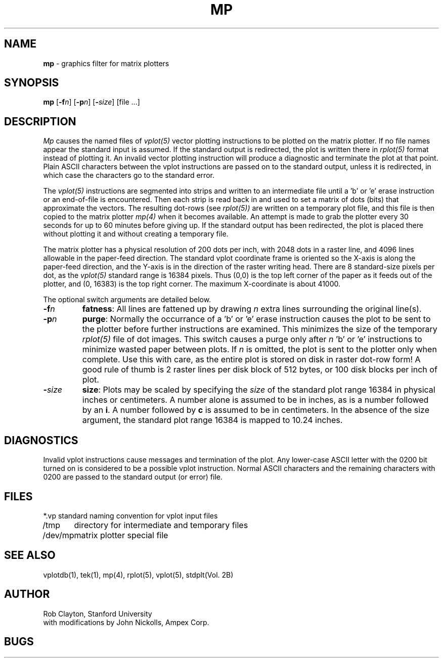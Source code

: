 .TH MP 1 AMPEX
.SH NAME
\fBmp\fR \- graphics filter for matrix plotters
.SH SYNOPSIS
\fBmp\fR [\fB\-f\fIn\fR] [\fB\-p\fIn\fR] [\fB\-\fIsize\fR] [file ...]
.SH DESCRIPTION
.I Mp
causes the named files of
.I vplot(5)
vector plotting
instructions to be plotted on the matrix plotter.  If no file names
appear the standard input is assumed.
If the standard output is redirected, the plot is written there in
.I rplot(5)
format instead of plotting it.
An invalid vector plotting instruction will produce a diagnostic
and terminate the plot at that point.
Plain ASCII characters between the vplot instructions are passed
on to the standard output, unless it is redirected, in which case
the characters go to the standard error.
.LP
The
.I vplot(5)
instructions are segmented into strips and written to an intermediate file
until a 'b' or 'e' erase instruction or an end-of-file is encountered.
Then each strip is read back in and used to set a matrix of dots (bits) that
approximate the vectors.
The resulting dot-rows (see
.I rplot(5))
are written on a temporary plot file,
and this file is then copied to the matrix plotter
.I mp(4)
when it becomes available.
An attempt is made to grab the plotter every 30 seconds for up to 60 minutes
before giving up.
If the standard output has been redirected, the plot is placed there
without plotting it and without creating a temporary file.
.LP
The matrix plotter has a physical resolution of 200 dots per inch,
with 2048 dots in a raster line, and 4096 lines
allowable in the paper-feed direction.
The standard vplot coordinate frame is oriented so the X-axis is
along the paper-feed direction, and the Y-axis is in the direction
of the raster writing head.
There are 8 standard-size pixels per dot, as the
.I vplot(5)
standard range is 16384 pixels.
Thus (0,0) is the top left corner of the
paper as it feeds out of the plotter, and (0, 16383) is the top right corner.
The maximum X-coordinate is about 41000.
.LP
The optional switch arguments are detailed below.
.IP \fB\-f\fIn\fR 7
\fBfatness\fR: All lines are fattened up by drawing
.I n
extra lines surrounding the original line(s).
.IP \fB\-p\fIn\fR 7
\fBpurge\fR: Normally the occurrance of a 'b' or 'e' erase
instruction causes the plot to be sent to the plotter before further
instructions are examined.  This minimizes the size of the temporary
.I rplot(5)
file of dot images.  This switch causes a purge only after
.I n
\&'b' or 'e' instructions to minimize wasted paper between plots.
If
.I n
is omitted, the plot is sent to the plotter only when complete.
Use this with care, as the entire plot is stored on disk in raster
dot-row form!
A good rule of thumb is 2 raster lines per disk block of 512 bytes,
or 100 disk blocks per inch of plot.
.IP \fB\-\fIsize\fR 7
\fBsize\fR: Plots may be scaled by specifying the
.I size
of the standard plot range 16384 in physical inches or centimeters.
A number alone is assumed to be in inches, as is a number followed by
an \fBi\fR.  A number followed by \fBc\fR is assumed to be in centimeters.
In the absence of the size argument, the standard plot range 16384
is mapped to 10.24 inches.
.LP
.SH DIAGNOSTICS
Invalid vplot instructions cause messages and termination of the plot.
Any lower-case ASCII letter with the 0200 bit turned on is considered
to be a possible vplot instruction.  Normal ASCII characters and the
remaining characters with 0200 are passed to the standard output (or error)
file.
.SH FILES
.nf
.ta 12
*.vp	standard naming convention for vplot input files
/tmp	directory for intermediate and temporary files
/dev/mp	matrix plotter special file
.SH "SEE ALSO"
vplotdb(1), tek(1), mp(4), rplot(5), vplot(5), stdplt(Vol. 2B)
.SH AUTHOR
Rob Clayton, Stanford University
.br
with modifications by John Nickolls, Ampex Corp.
.SH BUGS

